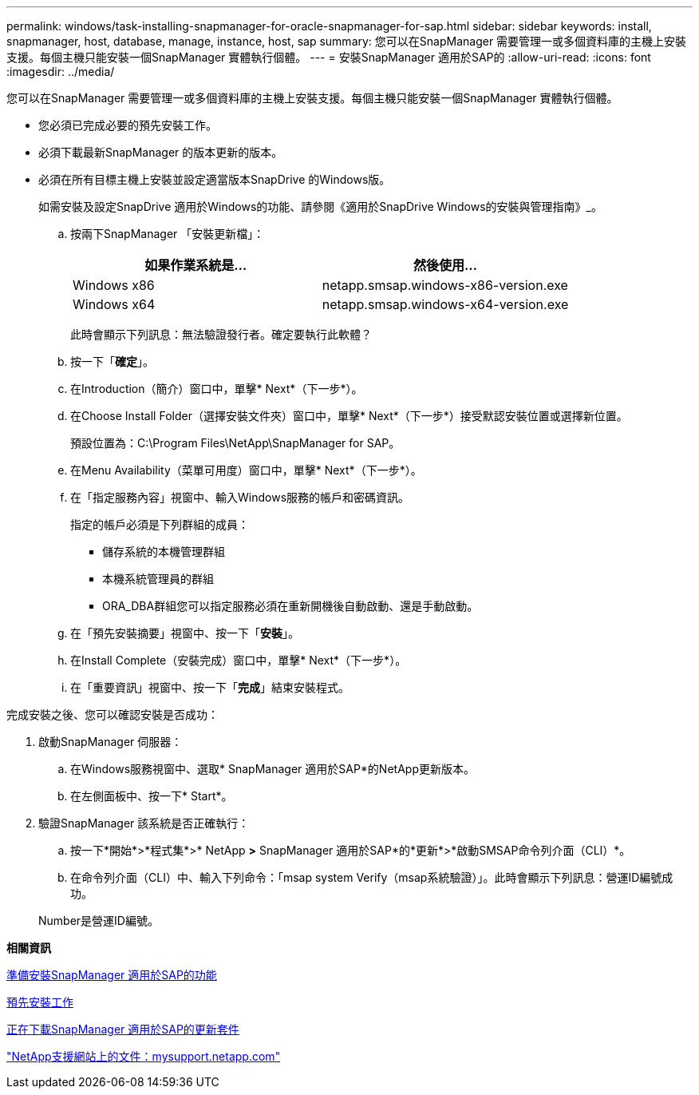 ---
permalink: windows/task-installing-snapmanager-for-oracle-snapmanager-for-sap.html 
sidebar: sidebar 
keywords: install, snapmanager, host, database, manage, instance, host, sap 
summary: 您可以在SnapManager 需要管理一或多個資料庫的主機上安裝支援。每個主機只能安裝一個SnapManager 實體執行個體。 
---
= 安裝SnapManager 適用於SAP的
:allow-uri-read: 
:icons: font
:imagesdir: ../media/


[role="lead"]
您可以在SnapManager 需要管理一或多個資料庫的主機上安裝支援。每個主機只能安裝一個SnapManager 實體執行個體。

* 您必須已完成必要的預先安裝工作。
* 必須下載最新SnapManager 的版本更新的版本。
* 必須在所有目標主機上安裝並設定適當版本SnapDrive 的Windows版。
+
如需安裝及設定SnapDrive 適用於Windows的功能、請參閱《適用於SnapDrive Windows的安裝與管理指南》_。

+
.. 按兩下SnapManager 「安裝更新檔」：
+
|===
| 如果作業系統是... | 然後使用... 


 a| 
Windows x86
 a| 
netapp.smsap.windows-x86-version.exe



 a| 
Windows x64
 a| 
netapp.smsap.windows-x64-version.exe

|===
+
此時會顯示下列訊息：無法驗證發行者。確定要執行此軟體？

.. 按一下「*確定*」。
.. 在Introduction（簡介）窗口中，單擊* Next*（下一步*）。
.. 在Choose Install Folder（選擇安裝文件夾）窗口中，單擊* Next*（下一步*）接受默認安裝位置或選擇新位置。
+
預設位置為：C:\Program Files\NetApp\SnapManager for SAP。

.. 在Menu Availability（菜單可用度）窗口中，單擊* Next*（下一步*）。
.. 在「指定服務內容」視窗中、輸入Windows服務的帳戶和密碼資訊。
+
指定的帳戶必須是下列群組的成員：

+
*** 儲存系統的本機管理群組
*** 本機系統管理員的群組
*** ORA_DBA群組您可以指定服務必須在重新開機後自動啟動、還是手動啟動。


.. 在「預先安裝摘要」視窗中、按一下「*安裝*」。
.. 在Install Complete（安裝完成）窗口中，單擊* Next*（下一步*）。
.. 在「重要資訊」視窗中、按一下「*完成*」結束安裝程式。




完成安裝之後、您可以確認安裝是否成功：

. 啟動SnapManager 伺服器：
+
.. 在Windows服務視窗中、選取* SnapManager 適用於SAP*的NetApp更新版本。
.. 在左側面板中、按一下* Start*。


. 驗證SnapManager 該系統是否正確執行：
+
.. 按一下*開始*>*程式集*>* NetApp *>* SnapManager 適用於SAP*的*更新*>*啟動SMSAP命令列介面（CLI）*。
.. 在命令列介面（CLI）中、輸入下列命令：「msap system Verify（msap系統驗證）」。此時會顯示下列訊息：營運ID編號成功。


+
Number是營運ID編號。



*相關資訊*

xref:concept-preparing-to-install-snapmanager-for-oraclesnapmanager-for-sap.adoc[準備安裝SnapManager 適用於SAP的功能]

xref:concept-preinstallation-tasks.adoc[預先安裝工作]

xref:task-downloading-snapmanager-for-oraclesnapmanager-for-sap-installation-package.adoc[正在下載SnapManager 適用於SAP的更新套件]

http://mysupport.netapp.com/["NetApp支援網站上的文件：mysupport.netapp.com"]
